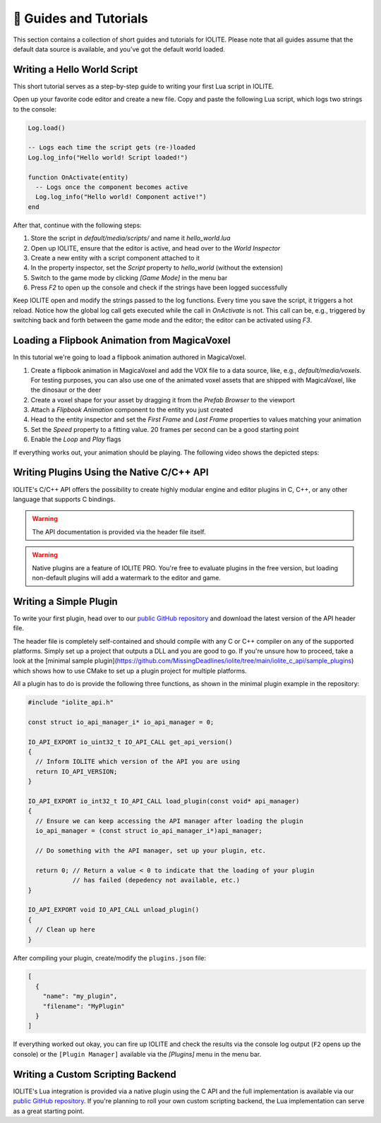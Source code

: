 👀 Guides and Tutorials
========================

This section contains a collection of short guides and tutorials for IOLITE. Please note that all guides assume that the default data source is available, and you've got the default world loaded.

Writing a Hello World Script
----------------------------

This short tutorial serves as a step-by-step guide to writing your first Lua script in IOLITE.

Open up your favorite code editor and create a new file. Copy and paste the following Lua script, which logs two strings to the console:  

.. code-block:: lua

  Log.load()

  -- Logs each time the script gets (re-)loaded
  Log.log_info("Hello world! Script loaded!")

  function OnActivate(entity)
    -- Logs once the component becomes active
    Log.log_info("Hello world! Component active!")
  end

After that, continue with the following steps:

1. Store the script in `default/media/scripts/` and name it `hello_world.lua`
2. Open up IOLITE, ensure that the editor is active, and head over to the *World Inspector*
3. Create a new entity with a script component attached to it
4. In the property inspector, set the `Script` property to `hello_world` (without the extension)
5. Switch to the game mode by clicking `[Game Mode]` in the menu bar
6. Press `F2` to open up the console and check if the strings have been logged successfully

Keep IOLITE open and modify the strings passed to the log functions. Every time you save the script, it triggers a hot reload. Notice how the global log call gets executed while the call in `OnActivate` is not. This call can be, e.g., triggered by switching back and forth between the game mode and the editor; the editor can be activated using `F3`.

Loading a Flipbook Animation from MagicaVoxel
---------------------------------------------

In this tutorial we're going to load a flipbook animation authored in MagicaVoxel.

1. Create a flipbook animation in MagicaVoxel and add the VOX file to a data source, like, e.g., `default/media/voxels`. For testing purposes, you can also use one of the animated voxel assets that are shipped with MagicaVoxel, like the dinosaur or the deer
2. Create a voxel shape for your asset by dragging it from the *Prefab Browser* to the viewport
3. Attach a *Flipbook Animation* component to the entity you just created
4. Head to the entity inspector and set the `First Frame` and `Last Frame` properties to values matching your animation
5. Set the `Speed` property to a fitting value. 20 frames per second can be a good starting point
6. Enable the `Loop` and `Play` flags

If everything works out, your animation should be playing. The following video shows the depicted steps:

Writing Plugins Using the Native C/C++ API
------------------------------------------

IOLITE's C/C++ API offers the possibility to create highly modular engine and editor plugins in C, C++, or any other language that supports C bindings.

.. warning:: The API documentation is provided via the header file itself.
.. warning:: Native plugins are a feature of IOLITE PRO. You're free to evaluate plugins in the free version, but loading non-default plugins will add a watermark to the editor and game.

Writing a Simple Plugin
-----------------------

To write your first plugin, head over to our `public GitHub repository <(https://github.com/MissingDeadlines/iolite/tree/main/iolite_c_api>`__ and download the latest version of the API header file.

The header file is completely self-contained and should compile with any C or C++ compiler on any of the supported platforms. Simply set up a project that outputs a DLL and you are good to go. If you're unsure how to proceed, take a look at the [minimal sample plugin](https://github.com/MissingDeadlines/iolite/tree/main/iolite_c_api/sample_plugins) which shows how to use CMake to set up a plugin project for multiple platforms.

All a plugin has to do is provide the following three functions, as shown in the minimal plugin example in the repository:

.. code-block:: cpp

  #include "iolite_api.h"

  const struct io_api_manager_i* io_api_manager = 0;

  IO_API_EXPORT io_uint32_t IO_API_CALL get_api_version()
  {
    // Inform IOLITE which version of the API you are using
    return IO_API_VERSION;
  }

  IO_API_EXPORT io_int32_t IO_API_CALL load_plugin(const void* api_manager)
  {
    // Ensure we can keep accessing the API manager after loading the plugin
    io_api_manager = (const struct io_api_manager_i*)api_manager;

    // Do something with the API manager, set up your plugin, etc.

    return 0; // Return a value < 0 to indicate that the loading of your plugin
              // has failed (depedency not available, etc.)
  }

  IO_API_EXPORT void IO_API_CALL unload_plugin()
  {
    // Clean up here
  }

After compiling your plugin, create/modify the ``plugins.json`` file:

.. code-block:: json

  [
    {
      "name": "my_plugin",
      "filename": "MyPlugin"
    }
  ]

If everything worked out okay, you can fire up IOLITE and check the results via the console log output (``F2`` opens up the console) or the ``[Plugin Manager]`` available via the `[Plugins]` menu in the menu bar.

Writing a Custom Scripting Backend
----------------------------------

IOLITE's Lua integration is provided via a native plugin using the C API and the full implementation is available via our `public GitHub repository <https://github.com/MissingDeadlines/iolite/tree/main/iolite_lua_plugin>`_. If you're planning to roll your own custom scripting backend, the Lua implementation can serve as a great starting point.